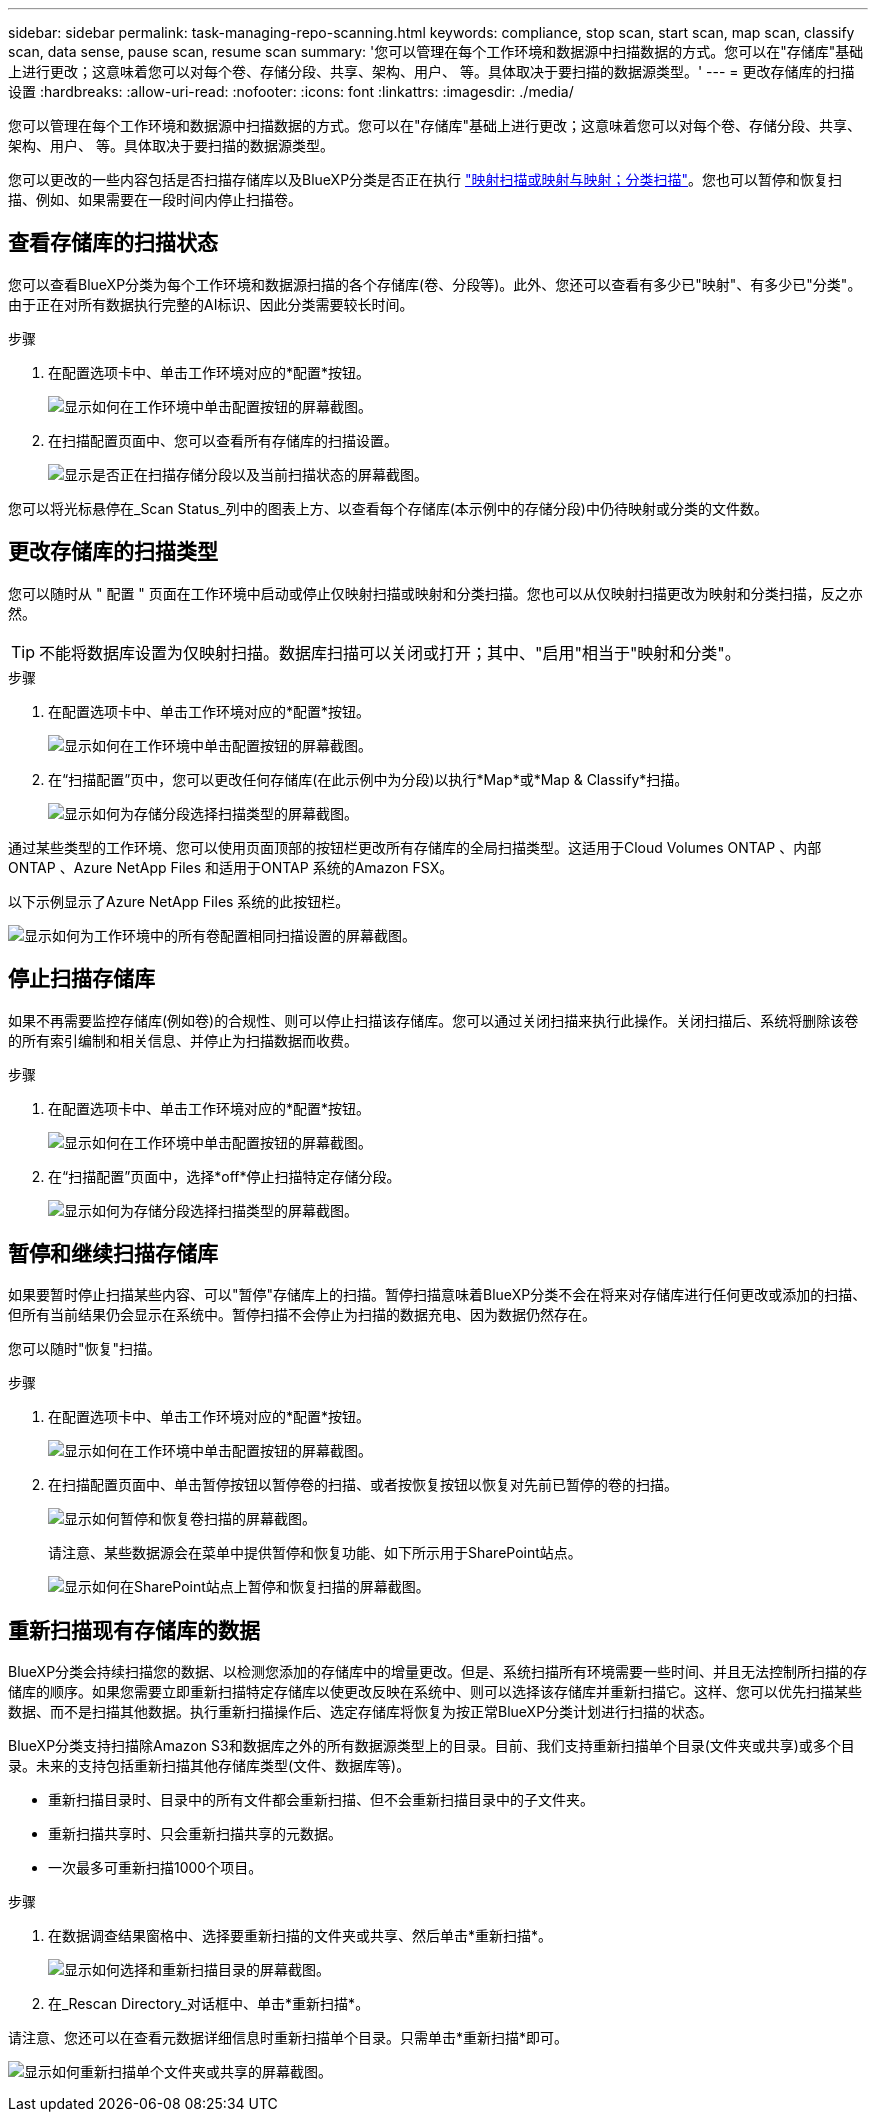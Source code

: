 ---
sidebar: sidebar 
permalink: task-managing-repo-scanning.html 
keywords: compliance, stop scan, start scan, map scan, classify scan, data sense, pause scan, resume scan 
summary: '您可以管理在每个工作环境和数据源中扫描数据的方式。您可以在"存储库"基础上进行更改；这意味着您可以对每个卷、存储分段、共享、架构、用户、 等。具体取决于要扫描的数据源类型。' 
---
= 更改存储库的扫描设置
:hardbreaks:
:allow-uri-read: 
:nofooter: 
:icons: font
:linkattrs: 
:imagesdir: ./media/


[role="lead"]
您可以管理在每个工作环境和数据源中扫描数据的方式。您可以在"存储库"基础上进行更改；这意味着您可以对每个卷、存储分段、共享、架构、用户、 等。具体取决于要扫描的数据源类型。

您可以更改的一些内容包括是否扫描存储库以及BlueXP分类是否正在执行 link:concept-cloud-compliance.html#whats-the-difference-between-mapping-and-classification-scans["映射扫描或映射与映射；分类扫描"]。您也可以暂停和恢复扫描、例如、如果需要在一段时间内停止扫描卷。



== 查看存储库的扫描状态

您可以查看BlueXP分类为每个工作环境和数据源扫描的各个存储库(卷、分段等)。此外、您还可以查看有多少已"映射"、有多少已"分类"。由于正在对所有数据执行完整的AI标识、因此分类需要较长时间。

.步骤
. 在配置选项卡中、单击工作环境对应的*配置*按钮。
+
image:screenshot_compliance_config_button.png["显示如何在工作环境中单击配置按钮的屏幕截图。"]

. 在扫描配置页面中、您可以查看所有存储库的扫描设置。
+
image:screenshot_compliance_repo_scan_settings.png["显示是否正在扫描存储分段以及当前扫描状态的屏幕截图。"]



您可以将光标悬停在_Scan Status_列中的图表上方、以查看每个存储库(本示例中的存储分段)中仍待映射或分类的文件数。



== 更改存储库的扫描类型

您可以随时从 " 配置 " 页面在工作环境中启动或停止仅映射扫描或映射和分类扫描。您也可以从仅映射扫描更改为映射和分类扫描，反之亦然。


TIP: 不能将数据库设置为仅映射扫描。数据库扫描可以关闭或打开；其中、"启用"相当于"映射和分类"。

.步骤
. 在配置选项卡中、单击工作环境对应的*配置*按钮。
+
image:screenshot_compliance_config_button.png["显示如何在工作环境中单击配置按钮的屏幕截图。"]

. 在“扫描配置”页中，您可以更改任何存储库(在此示例中为分段)以执行*Map*或*Map & Classify*扫描。
+
image:screenshot_compliance_repo_scanning.png["显示如何为存储分段选择扫描类型的屏幕截图。"]



通过某些类型的工作环境、您可以使用页面顶部的按钮栏更改所有存储库的全局扫描类型。这适用于Cloud Volumes ONTAP 、内部ONTAP 、Azure NetApp Files 和适用于ONTAP 系统的Amazon FSX。

以下示例显示了Azure NetApp Files 系统的此按钮栏。

image:screenshot_compliance_repo_scan_all.png["显示如何为工作环境中的所有卷配置相同扫描设置的屏幕截图。"]



== 停止扫描存储库

如果不再需要监控存储库(例如卷)的合规性、则可以停止扫描该存储库。您可以通过关闭扫描来执行此操作。关闭扫描后、系统将删除该卷的所有索引编制和相关信息、并停止为扫描数据而收费。

.步骤
. 在配置选项卡中、单击工作环境对应的*配置*按钮。
+
image:screenshot_compliance_config_button.png["显示如何在工作环境中单击配置按钮的屏幕截图。"]

. 在“扫描配置”页面中，选择*off*停止扫描特定存储分段。
+
image:screenshot_compliance_stop_repo_scanning.png["显示如何为存储分段选择扫描类型的屏幕截图。"]





== 暂停和继续扫描存储库

如果要暂时停止扫描某些内容、可以"暂停"存储库上的扫描。暂停扫描意味着BlueXP分类不会在将来对存储库进行任何更改或添加的扫描、但所有当前结果仍会显示在系统中。暂停扫描不会停止为扫描的数据充电、因为数据仍然存在。

您可以随时"恢复"扫描。

.步骤
. 在配置选项卡中、单击工作环境对应的*配置*按钮。
+
image:screenshot_compliance_config_button.png["显示如何在工作环境中单击配置按钮的屏幕截图。"]

. 在扫描配置页面中、单击暂停按钮以暂停卷的扫描、或者按恢复按钮以恢复对先前已暂停的卷的扫描。
+
image:screenshot_compliance_repo_pause_resume.png["显示如何暂停和恢复卷扫描的屏幕截图。"]

+
请注意、某些数据源会在菜单中提供暂停和恢复功能、如下所示用于SharePoint站点。

+
image:screenshot_compliance_repo_pause_resume2.png["显示如何在SharePoint站点上暂停和恢复扫描的屏幕截图。"]





== 重新扫描现有存储库的数据

BlueXP分类会持续扫描您的数据、以检测您添加的存储库中的增量更改。但是、系统扫描所有环境需要一些时间、并且无法控制所扫描的存储库的顺序。如果您需要立即重新扫描特定存储库以使更改反映在系统中、则可以选择该存储库并重新扫描它。这样、您可以优先扫描某些数据、而不是扫描其他数据。执行重新扫描操作后、选定存储库将恢复为按正常BlueXP分类计划进行扫描的状态。

BlueXP分类支持扫描除Amazon S3和数据库之外的所有数据源类型上的目录。目前、我们支持重新扫描单个目录(文件夹或共享)或多个目录。未来的支持包括重新扫描其他存储库类型(文件、数据库等)。

* 重新扫描目录时、目录中的所有文件都会重新扫描、但不会重新扫描目录中的子文件夹。
* 重新扫描共享时、只会重新扫描共享的元数据。
* 一次最多可重新扫描1000个项目。


.步骤
. 在数据调查结果窗格中、选择要重新扫描的文件夹或共享、然后单击*重新扫描*。
+
image:screenshot_compliance_rescan_directory.png["显示如何选择和重新扫描目录的屏幕截图。"]

. 在_Rescan Directory_对话框中、单击*重新扫描*。


请注意、您还可以在查看元数据详细信息时重新扫描单个目录。只需单击*重新扫描*即可。

image:screenshot_compliance_rescan_single_file.png["显示如何重新扫描单个文件夹或共享的屏幕截图。"]
